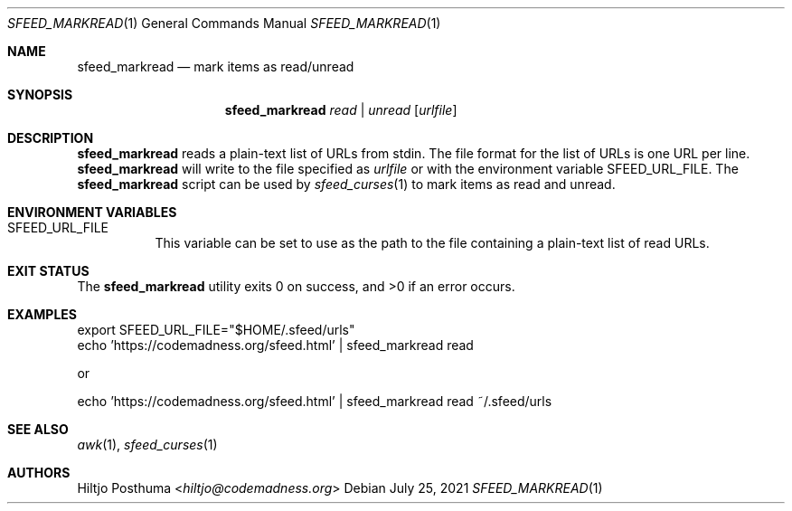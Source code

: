 .Dd July 25, 2021
.Dt SFEED_MARKREAD 1
.Os
.Sh NAME
.Nm sfeed_markread
.Nd mark items as read/unread
.Sh SYNOPSIS
.Nm
.Ar read | Ar unread
.Op Ar urlfile
.Sh DESCRIPTION
.Nm
reads a plain-text list of URLs from stdin.
The file format for the list of URLs is one URL per line.
.Nm
will write to the file specified as
.Ar urlfile
or with the environment variable
.Ev SFEED_URL_FILE .
The
.Nm
script can be used by
.Xr sfeed_curses 1
to mark items as read and unread.
.Sh ENVIRONMENT VARIABLES
.Bl -tag -width Ds
.It Ev SFEED_URL_FILE
This variable can be set to use as the path to the file containing a
plain-text list of read URLs.
.El
.Sh EXIT STATUS
.Ex -std
.Sh EXAMPLES
.Bd -literal
export SFEED_URL_FILE="$HOME/.sfeed/urls"
echo 'https://codemadness.org/sfeed.html' | sfeed_markread read
.Ed
.Pp
or
.Bd -literal
echo 'https://codemadness.org/sfeed.html' | sfeed_markread read ~/.sfeed/urls
.Ed
.Sh SEE ALSO
.Xr awk 1 ,
.Xr sfeed_curses 1
.Sh AUTHORS
.An Hiltjo Posthuma Aq Mt hiltjo@codemadness.org
